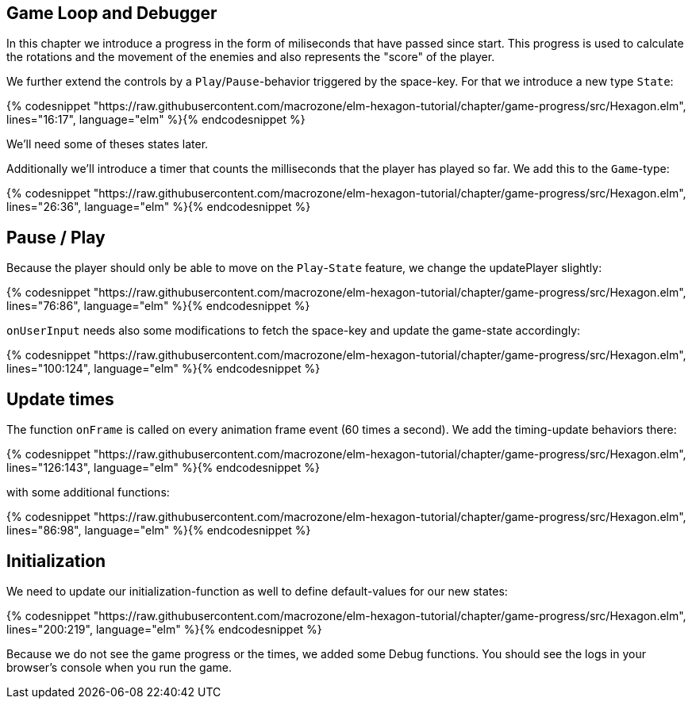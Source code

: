 Game Loop and Debugger
----------------------

In this chapter we introduce a progress in the form of miliseconds that have passed since start. This progress is used to calculate the rotations and the movement of the enemies and also represents the "score" of the player.

We further extend the controls by a `Play`/`Pause`-behavior triggered by the space-key. For that we introduce a new type `State`:

{% codesnippet "https://raw.githubusercontent.com/macrozone/elm-hexagon-tutorial/chapter/game-progress/src/Hexagon.elm", lines="16:17", language="elm" %}{% endcodesnippet %}

We'll need some of theses states later.

Additionally we'll introduce a timer that counts the milliseconds that the player has played so far. We add this to the `Game`-type:

{% codesnippet "https://raw.githubusercontent.com/macrozone/elm-hexagon-tutorial/chapter/game-progress/src/Hexagon.elm", lines="26:36", language="elm" %}{% endcodesnippet %}

== Pause / Play

Because the player should only be able to move on the `Play`-`State` feature, we change the updatePlayer slightly:

{% codesnippet "https://raw.githubusercontent.com/macrozone/elm-hexagon-tutorial/chapter/game-progress/src/Hexagon.elm", lines="76:86", language="elm" %}{% endcodesnippet %}

`onUserInput` needs also some modifications to fetch the space-key and update the game-state accordingly:

{% codesnippet "https://raw.githubusercontent.com/macrozone/elm-hexagon-tutorial/chapter/game-progress/src/Hexagon.elm", lines="100:124", language="elm" %}{% endcodesnippet %}

== Update times

The function `onFrame` is called on every animation frame event (60 times a second). We add the timing-update behaviors there:

{% codesnippet "https://raw.githubusercontent.com/macrozone/elm-hexagon-tutorial/chapter/game-progress/src/Hexagon.elm", lines="126:143", language="elm" %}{% endcodesnippet %}

with some additional functions:

{% codesnippet "https://raw.githubusercontent.com/macrozone/elm-hexagon-tutorial/chapter/game-progress/src/Hexagon.elm", lines="86:98", language="elm" %}{% endcodesnippet %}


== Initialization

We need to update our initialization-function as well to define default-values for our new states:

{% codesnippet "https://raw.githubusercontent.com/macrozone/elm-hexagon-tutorial/chapter/game-progress/src/Hexagon.elm", lines="200:219", language="elm" %}{% endcodesnippet %}

Because we do not see the game progress or the times, we added some Debug functions.
You should see the logs in your browser's console when you run the game.
